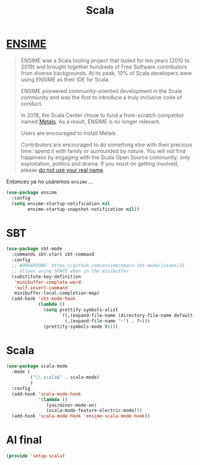 #+TITLE: Scala
#+AUTHOR: Adolfo De Unánue
#+EMAIL: nanounanue@gmail.com
#+STARTUP: showeverything
#+STARTUP: nohideblocks
#+STARTUP: indent
#+PROPERTY: header-args:emacs-lisp :tangle ~/.config/emacs/elisp/setup-scala.el
#+PROPERTY:    header-args:shell  :tangle no
#+PROPERTY:    header-args        :results silent   :eval no-export   :comments org
#+OPTIONS:     num:nil toc:nil todo:nil tasks:nil tags:nil
#+OPTIONS:     skip:nil author:nil email:nil creator:nil timestamp:nil
#+INFOJS_OPT:  view:nil toc:nil ltoc:t mouse:underline buttons:0 path:http://orgmode.org/org-info.js


* [[https://ensime.github.io/][ENSIME]]

#+begin_quote
ENSIME was a Scala tooling project that lasted for ten years (2010
to 2019) and brought together hundreds of Free Software contributors
from diverse backgrounds. At its peak, 10% of Scala developers were
using ENSIME as their IDE for Scala.

ENSIME pioneered community-oriented development in the Scala community
and was the first to introduce a truly inclusive code of conduct.

In 2018, the Scala Center chose to fund a from-scratch competitor
named [[https://scalameta.org/metals/][Metals]]. As a result, ENSIME is no longer relevant.

Users are encouraged to install Metals.

Contributors are encouraged to do something else with their precious
time: spend it with family or surrounded by nature. You will not find
happiness by engaging with the Scala Open Source community; only
exploitation, politics and drama. If you insist on getting involved,
please [[https://medium.com/@fommil/hide-your-real-name-in-open-source-3d67e74a8c56][do not use your real name]].
#+end_quote

Entonces ya no usaremos =ensime= ...


#+BEGIN_SRC emacs-lisp :tangle no
(use-package ensime
  :config
  (setq ensime-startup-notification nil
        ensime-startup-snapshot-notification nil))

#+END_SRC

* SBT

#+BEGIN_SRC emacs-lisp
(use-package sbt-mode
  :commands sbt-start sbt-command
  :config
  ;; WORKAROUND: https://github.com/ensime/emacs-sbt-mode/issues/31
  ;; allows using SPACE when in the minibuffer
  (substitute-key-definition
   'minibuffer-complete-word
   'self-insert-command
   minibuffer-local-completion-map)
  (add-hook 'sbt-mode-hook
            (lambda ()
              (setq prettify-symbols-alist
                    `((,(expand-file-name (directory-file-name default-directory)) . ?⌂)
                      (,(expand-file-name "~") . ?~)))
              (prettify-symbols-mode t))))
#+END_SRC


* Scala

#+BEGIN_SRC emacs-lisp
(use-package scala-mode
  :mode (
         ("\\.scala$" . scala-mode)
         )
  :config
  (add-hook 'scala-mode-hook
            '(lambda ()
               (yas/minor-mode-on)
               (scala-mode-feature-electric-mode)))
  (add-hook 'scala-mode-hook 'ensime-scala-mode-hook))
#+END_SRC

* Al final

#+BEGIN_SRC emacs-lisp
  (provide 'setup-scala)
#+END_SRC
